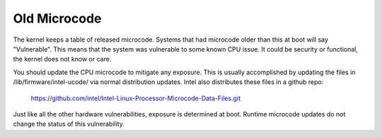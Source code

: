 .. SPDX-License-Identifier: GPL-2.0

=============
Old Microcode
=============

The kernel keeps a table of released microcode. Systems that had
microcode older than this at boot will say "Vulnerable".  This means
that the system was vulnerable to some known CPU issue. It could be
security or functional, the kernel does not know or care.

You should update the CPU microcode to mitigate any exposure. This is
usually accomplished by updating the files in
/lib/firmware/intel-ucode/ via normal distribution updates. Intel also
distributes these files in a github repo:

	https://github.com/intel/Intel-Linux-Processor-Microcode-Data-Files.git

Just like all the other hardware vulnerabilities, exposure is
determined at boot. Runtime microcode updates do not change the status
of this vulnerability.
